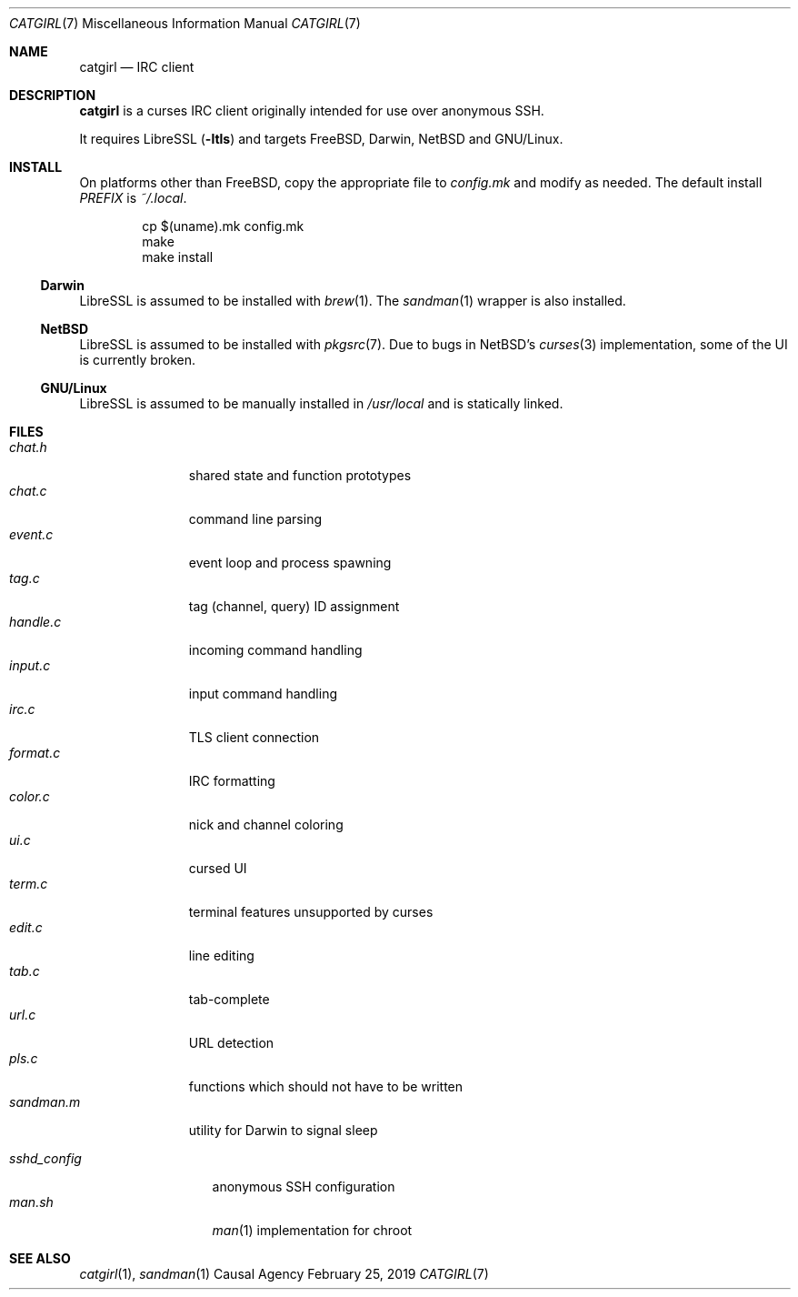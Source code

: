 .Dd February 25, 2019
.Dt CATGIRL 7
.Os "Causal Agency"
.
.Sh NAME
.Nm catgirl
.Nd IRC client
.
.Sh DESCRIPTION
.Nm
is a curses IRC client
originally intended for
use over anonymous SSH.
.
.Pp
It requires LibreSSL
.Pq Fl ltls
and targets
.Fx ,
Darwin,
.Nx
and
GNU/Linux.
.
.Sh INSTALL
On platforms other than
.Fx ,
copy the appropriate file to
.Pa config.mk
and modify as needed.
The default install
.Va PREFIX
is
.Pa ~/.local .
.
.Pp
.Bd -literal -offset indent
cp $(uname).mk config.mk
make
make install
.Ed
.
.Ss Darwin
LibreSSL is assumed to be installed with
.Xr brew 1 .
The
.Xr sandman 1
wrapper is also installed.
.
.Ss NetBSD
LibreSSL is assumed to be installed with
.Xr pkgsrc 7 .
Due to bugs in
.Nx Ap s
.Xr curses 3
implementation,
some of the UI is currently broken.
.
.Ss GNU/Linux
LibreSSL is assumed to be manually installed in
.Pa /usr/local
and is statically linked.
.
.Sh FILES
.Bl -tag -width sandman.m -compact
.It Pa chat.h
shared state and function prototypes
.It Pa chat.c
command line parsing
.It Pa event.c
event loop and process spawning
.It Pa tag.c
tag (channel, query) ID assignment
.It Pa handle.c
incoming command handling
.It Pa input.c
input command handling
.It Pa irc.c
TLS client connection
.It Pa format.c
IRC formatting
.It Pa color.c
nick and channel coloring
.It Pa ui.c
cursed UI
.It Pa term.c
terminal features unsupported by curses
.It Pa edit.c
line editing
.It Pa tab.c
tab-complete
.It Pa url.c
URL detection
.It Pa pls.c
functions which should not have to be written
.It Pa sandman.m
utility for Darwin to signal sleep
.El
.
.Pp
.Bl -tag -width sshd_config -compact
.It Pa sshd_config
anonymous SSH configuration
.It Pa man.sh
.Xr man 1
implementation for chroot
.El
.
.Sh SEE ALSO
.Xr catgirl 1 ,
.Xr sandman 1
